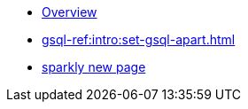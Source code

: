 * xref:index.adoc[Overview]
* xref:gsql-ref:intro:set-gsql-apart.adoc[]
* link:../gsql-v3/intro-v3/pages/v3intro.adoc[sparkly new page]
